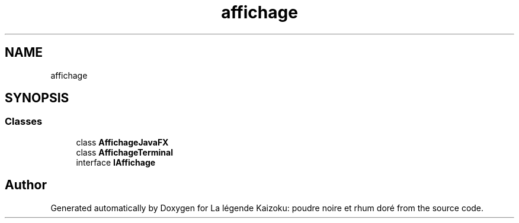 .TH "affichage" 3 "La légende Kaizoku: poudre noire et rhum doré" \" -*- nroff -*-
.ad l
.nh
.SH NAME
affichage
.SH SYNOPSIS
.br
.PP
.SS "Classes"

.in +1c
.ti -1c
.RI "class \fBAffichageJavaFX\fP"
.br
.ti -1c
.RI "class \fBAffichageTerminal\fP"
.br
.ti -1c
.RI "interface \fBIAffichage\fP"
.br
.in -1c
.SH "Author"
.PP 
Generated automatically by Doxygen for La légende Kaizoku: poudre noire et rhum doré from the source code\&.
